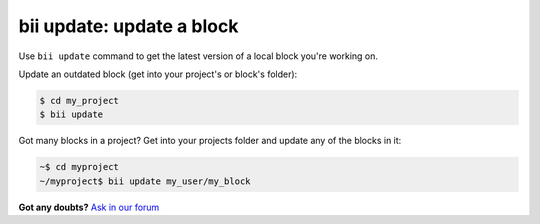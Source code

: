 .. _bii_update_command:

**bii update**: update a block
===============================

Use ``bii update`` command to get the latest version of a local block you're working on. 


Update an outdated block (get into your project's or block's folder):

.. code-block:: bash

	$ cd my_project
	$ bii update


Got many blocks in a project? Get into your projects folder and update any of the blocks in it:

.. code-block:: bash

	~$ cd myproject
	~/myproject$ bii update my_user/my_block




**Got any doubts?** `Ask in our forum <http://forum.biicode.com>`_
